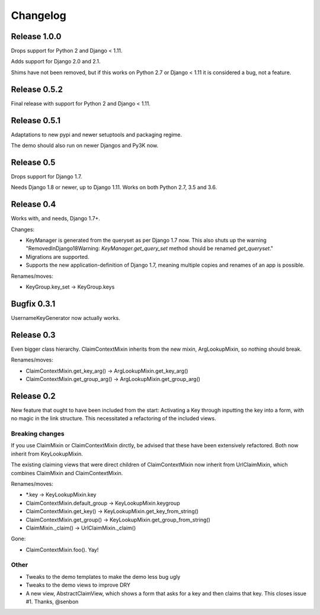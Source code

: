 Changelog
=========

Release 1.0.0
-------------

Drops support for Python 2 and Django < 1.11.

Adds support for Django 2.0 and 2.1.

Shims have not been removed, but if this works on Python 2.7 or
Django < 1.11 it is considered a bug, not a feature.

Release 0.5.2
-------------

Final release with support for Python 2 and Django < 1.11.

Release 0.5.1
-------------

Adaptations to new pypi and newer setuptools and packaging regime.

The demo should also run on newer Djangos and Py3K now.

Release 0.5
-----------

Drops support for Django 1.7.

Needs Django 1.8 or newer, up to Django 1.11. Works on both Python
2.7, 3.5 and 3.6.

Release 0.4
-----------

Works with, and needs, Django 1.7+.

Changes:

- KeyManager is generated from the queryset as per Django 1.7 now. This
  also shuts up the warning "RemovedInDjango18Warning:
  `KeyManager.get_query_set` method should be renamed `get_queryset`."
- Migrations are supported.
- Supports the new application-definition of Django 1.7, meaning
  multiple copies and renames of an app is possible.

Renames/moves:

- KeyGroup.key_set -> KeyGroup.keys

Bugfix 0.3.1
------------

UsernameKeyGenerator now actually works.

Release 0.3
-----------

Even bigger class hierarchy. ClaimContextMixin inherits from the new mixin,
ArgLookupMixin, so nothing should break.

Renames/moves:

- ClaimContextMixin.get_key_arg() -> ArgLookupMixin.get_key_arg()
- ClaimContextMixin.get_group_arg() -> ArgLookupMixin.get_group_arg()

Release 0.2
-----------

New feature that ought to have been included from the start: Activating a Key
through inputting the key into a form, with no magic in the link structure.
This necessitated a refactoring of the included views.

Breaking changes
~~~~~~~~~~~~~~~~

If you use ClaimMixin or ClaimContextMixin dirctly, be advised that these have
been extensively refactored. Both now inherit from KeyLookupMixin.

The existing claiming views that were direct children of ClaimContextMixin now
inherit from UrlClaimMixin, which combines ClaimMixin and ClaimContextMixin.

Renames/moves:

- \*.key -> KeyLookupMixin.key
- ClaimContextMixin.default_group -> KeyLookupMixin.keygroup
- ClaimContextMixin.get_key() -> KeyLookupMixin.get_key_from_string()
- ClaimContextMixin.get_group() -> KeyLookupMixin.get_group_from_string()
- ClaimMixin._claim() -> UrlClaimMixin._claim()

Gone:

- ClaimContextMixin.foo(). Yay!

Other
~~~~~

- Tweaks to the demo templates to make the demo less bug ugly
- Tweaks to the demo views to improve DRY
- A new view, AbstractClaimView, which shows a form that asks for a key and
  then claims that key. This closes issue #1. Thanks, @senbon

